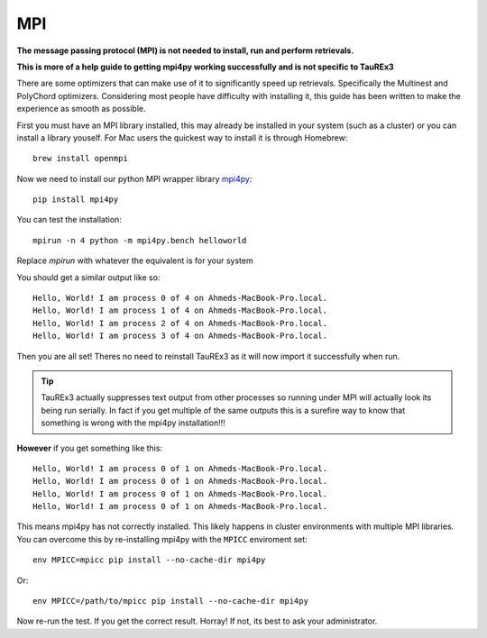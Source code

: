 ===
MPI
===

**The message passing protocol (MPI) is not needed to install,
run and perform retrievals.**

**This is more of a help guide to getting mpi4py working 
successfully and is not specific to TauREx3**

There are some optimizers
that can make use of it to significantly speed up retrievals.
Specifically the Multinest and PolyChord optimizers. Considering
most people have difficulty with installing it, this guide
has been written to make the experience as smooth as possible.

First you must have an MPI library installed, this may already
be installed in your system (such as a cluster) 
or you can install a library youself.
For Mac users the quickest way to install it is through Homebrew::

    brew install openmpi

Now we need to install our python MPI wrapper library mpi4py_::

    pip install mpi4py


You can test the installation::

    mpirun -n 4 python -m mpi4py.bench helloworld

Replace *mpirun* with whatever the equivalent is for your
system

You should get a similar output like so::

    Hello, World! I am process 0 of 4 on Ahmeds-MacBook-Pro.local.
    Hello, World! I am process 1 of 4 on Ahmeds-MacBook-Pro.local.
    Hello, World! I am process 2 of 4 on Ahmeds-MacBook-Pro.local.
    Hello, World! I am process 3 of 4 on Ahmeds-MacBook-Pro.local.

Then you are all set! Theres no need to reinstall TauREx3
as it will now import it successfully when run. 

.. tip::

    TauREx3 actually
    suppresses text output from other processes so running under MPI
    will actually look its being run serially. In fact if you
    get multiple of the same outputs this is a surefire way to
    know that something is wrong with the mpi4py installation!!!

**However** if you get something like this::

    Hello, World! I am process 0 of 1 on Ahmeds-MacBook-Pro.local.
    Hello, World! I am process 0 of 1 on Ahmeds-MacBook-Pro.local.
    Hello, World! I am process 0 of 1 on Ahmeds-MacBook-Pro.local.
    Hello, World! I am process 0 of 1 on Ahmeds-MacBook-Pro.local.

This means mpi4py has not correctly installed. This likely happens
in cluster environments with multiple MPI libraries. You can overcome
this by re-installing mpi4py with the ``MPICC`` enviroment set::

    env MPICC=mpicc pip install --no-cache-dir mpi4py

Or::

    env MPICC=/path/to/mpicc pip install --no-cache-dir mpi4py

Now re-run the test. If you get the correct result. Horray! If not,
its best to ask your administrator.


.. _mpi4py: https://mpi4py.readthedocs.io/en/stable/index.html